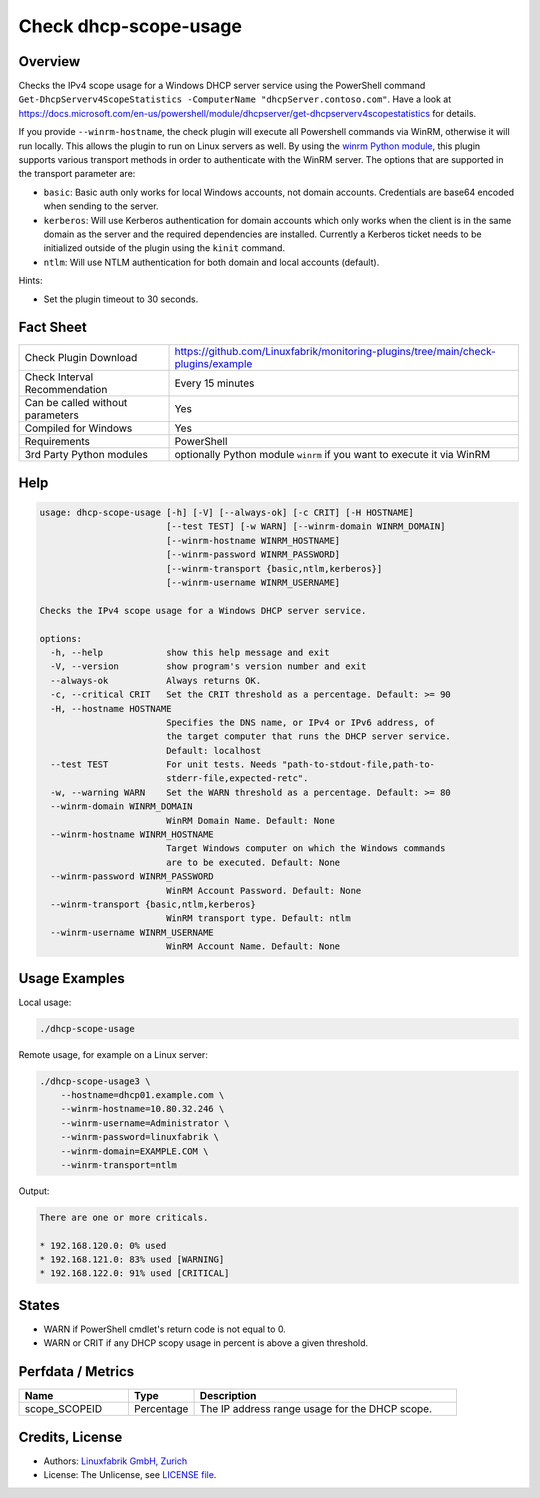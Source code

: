 Check dhcp-scope-usage
======================

Overview
--------

Checks the IPv4 scope usage for a Windows DHCP server service using the PowerShell command ``Get-DhcpServerv4ScopeStatistics -ComputerName "dhcpServer.contoso.com"``. Have a look at https://docs.microsoft.com/en-us/powershell/module/dhcpserver/get-dhcpserverv4scopestatistics for details.

If you provide ``--winrm-hostname``, the check plugin will execute all Powershell commands via WinRM, otherwise it will run locally. This allows the plugin to run on Linux servers as well. By using the `winrm Python module <https://github.com/diyan/pywinrm>`_, this plugin supports various transport methods in order to authenticate with the WinRM server. The options that are supported in the transport parameter are:

* ``basic``: Basic auth only works for local Windows accounts, not domain accounts. Credentials are base64 encoded when sending to the server.
* ``kerberos``: Will use Kerberos authentication for domain accounts which only works when the client is in the same domain as the server and the required dependencies are installed. Currently a Kerberos ticket needs to be initialized outside of the plugin using the ``kinit`` command.
* ``ntlm``: Will use NTLM authentication for both domain and local accounts (default).

Hints:

* Set the plugin timeout to 30 seconds.


Fact Sheet
----------

.. csv-table::
    :widths: 30, 70

    "Check Plugin Download",                "https://github.com/Linuxfabrik/monitoring-plugins/tree/main/check-plugins/example"
    "Check Interval Recommendation",        "Every 15 minutes"
    "Can be called without parameters",     "Yes"
    "Compiled for Windows",                 "Yes"
    "Requirements",                         "PowerShell"
    "3rd Party Python modules",             "optionally Python module ``winrm`` if you want to execute it via WinRM"


Help
----

.. code-block:: text

    usage: dhcp-scope-usage [-h] [-V] [--always-ok] [-c CRIT] [-H HOSTNAME]
                            [--test TEST] [-w WARN] [--winrm-domain WINRM_DOMAIN]
                            [--winrm-hostname WINRM_HOSTNAME]
                            [--winrm-password WINRM_PASSWORD]
                            [--winrm-transport {basic,ntlm,kerberos}]
                            [--winrm-username WINRM_USERNAME]

    Checks the IPv4 scope usage for a Windows DHCP server service.

    options:
      -h, --help            show this help message and exit
      -V, --version         show program's version number and exit
      --always-ok           Always returns OK.
      -c, --critical CRIT   Set the CRIT threshold as a percentage. Default: >= 90
      -H, --hostname HOSTNAME
                            Specifies the DNS name, or IPv4 or IPv6 address, of
                            the target computer that runs the DHCP server service.
                            Default: localhost
      --test TEST           For unit tests. Needs "path-to-stdout-file,path-to-
                            stderr-file,expected-retc".
      -w, --warning WARN    Set the WARN threshold as a percentage. Default: >= 80
      --winrm-domain WINRM_DOMAIN
                            WinRM Domain Name. Default: None
      --winrm-hostname WINRM_HOSTNAME
                            Target Windows computer on which the Windows commands
                            are to be executed. Default: None
      --winrm-password WINRM_PASSWORD
                            WinRM Account Password. Default: None
      --winrm-transport {basic,ntlm,kerberos}
                            WinRM transport type. Default: ntlm
      --winrm-username WINRM_USERNAME
                            WinRM Account Name. Default: None


Usage Examples
--------------

Local usage:

.. code-block:: bash

    ./dhcp-scope-usage

Remote usage, for example on a Linux server:

.. code-block:: bash

    ./dhcp-scope-usage3 \
        --hostname=dhcp01.example.com \
        --winrm-hostname=10.80.32.246 \
        --winrm-username=Administrator \
        --winrm-password=linuxfabrik \
        --winrm-domain=EXAMPLE.COM \
        --winrm-transport=ntlm

Output:

.. code-block:: text

    There are one or more criticals.

    * 192.168.120.0: 0% used
    * 192.168.121.0: 83% used [WARNING]
    * 192.168.122.0: 91% used [CRITICAL]


States
------

* WARN if PowerShell cmdlet's return code is not equal to 0.
* WARN or CRIT if any DHCP scopy usage in percent is above a given threshold.


Perfdata / Metrics
------------------

.. csv-table::
    :widths: 25, 15, 60
    :header-rows: 1
    
    Name,                                       Type,               Description                                           
    scope_SCOPEID,                             Percentage,         The IP address range usage for the DHCP scope.


Credits, License
----------------

* Authors: `Linuxfabrik GmbH, Zurich <https://www.linuxfabrik.ch>`_
* License: The Unlicense, see `LICENSE file <https://unlicense.org/>`_.

